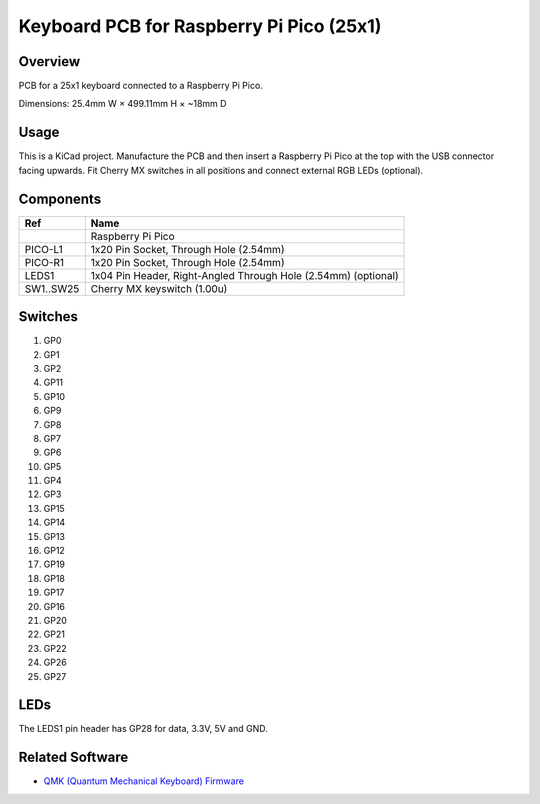 Keyboard PCB for Raspberry Pi Pico (25x1)
=========================================

Overview
--------

PCB for a 25x1 keyboard connected to a Raspberry Pi Pico.

.. image:: keyboard-pcb-rpi-pico-25x1.svg
   :alt: Front and back of PCB

Dimensions: 25.4mm W × 499.11mm H × ~18mm D

Usage
-----

This is a KiCad project. Manufacture the PCB and then insert a Raspberry Pi
Pico at the top with the USB connector facing upwards. Fit Cherry MX switches
in all positions and connect external RGB LEDs (optional).

Components
----------

+-----------+----------------------------------------------------------------+
| Ref       | Name                                                           |
+===========+================================================================+
|           | Raspberry Pi Pico                                              |
+-----------+----------------------------------------------------------------+
| PICO-L1   | 1x20 Pin Socket, Through Hole (2.54mm)                         |
+-----------+----------------------------------------------------------------+
| PICO-R1   | 1x20 Pin Socket, Through Hole (2.54mm)                         |
+-----------+----------------------------------------------------------------+
| LEDS1     | 1x04 Pin Header, Right-Angled Through Hole (2.54mm) (optional) |
+-----------+----------------------------------------------------------------+
| SW1..SW25 | Cherry MX keyswitch (1.00u)                                    |
+-----------+----------------------------------------------------------------+

Switches
--------

1. GP0
2. GP1
3. GP2
4. GP11
5. GP10

6. GP9
7. GP8
8. GP7
9. GP6
10. GP5

11. GP4
12. GP3
13. GP15
14. GP14
15. GP13

16. GP12
17. GP19
18. GP18
19. GP17
20. GP16

21. GP20
22. GP21
23. GP22
24. GP26
25. GP27

LEDs
----

The LEDS1 pin header has GP28 for data, 3.3V, 5V and GND.

Related Software
----------------

* `QMK (Quantum Mechanical Keyboard) Firmware <https://github.com/nomis/qmk_firmware/tree/rpi_pico_25x1/keyboards/nomis/rpi_pico_25x1>`_
